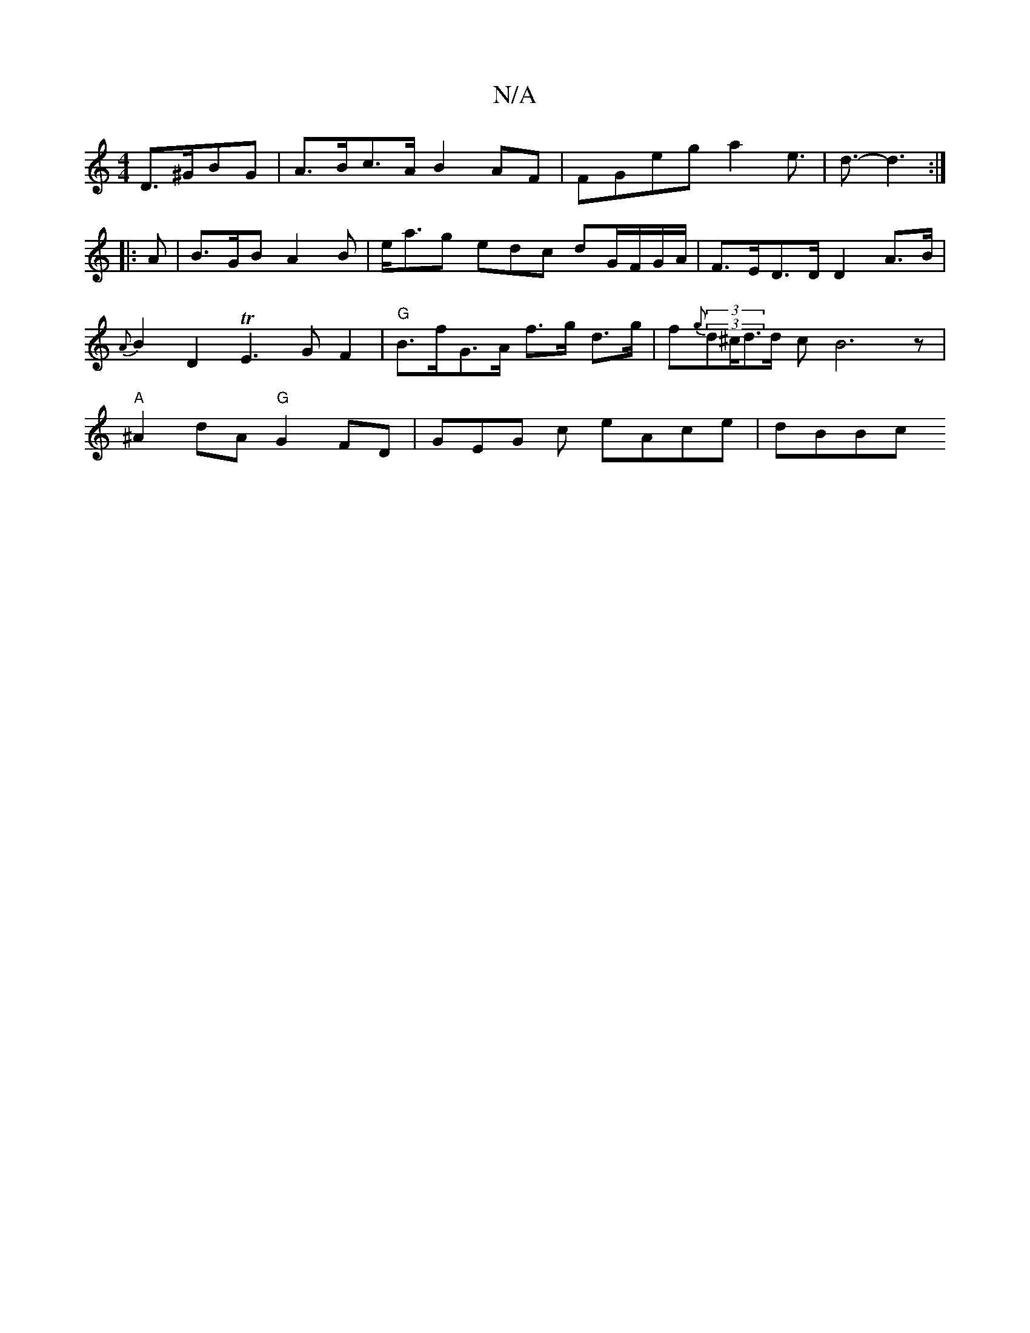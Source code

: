 X:1
T:N/A
M:4/4
R:N/A
K:Cmajor
 D>^GBG | A>Bc>A B2AF | FGeg a2 e>3 | d3- d3 :|
|: A | B>GB A2B | e<ag edc dG/F/G/A/ | F>ED>D D2 A>B | {A}B2D2 TE3GF2|"G"B>fG>A f>g d>g|f{g}(3(3d^c/d3/2d/2 c B6z|"A"^A2 dA"G"G2FD- | GEG c eAce | dBBc 